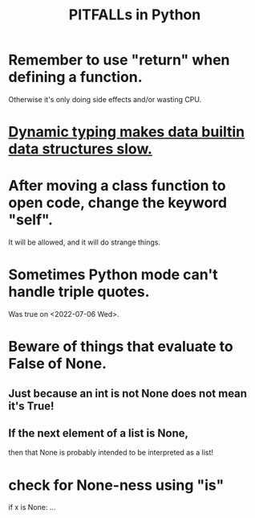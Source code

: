 :PROPERTIES:
:ID:       c2a0f1ef-2a86-4704-84cf-0c974edd237a
:END:
#+title: PITFALLs in Python
* Remember to use "return" when defining a function.
  Otherwise it's only doing side effects and/or wasting CPU.
* [[id:8d01221b-6fe3-4c76-83cd-48c8fd9440e5][Dynamic typing makes data builtin data structures slow.]]
* After moving a class function to open code, change the keyword "self".
  It will be allowed,
  and it will do strange things.
* Sometimes Python mode can't handle triple quotes.
  :PROPERTIES:
  :ID:       19a2966d-79dc-49e9-b7a7-5dea84a19672
  :END:
  Was true on <2022-07-06 Wed>.
* Beware of things that evaluate to False of None.
** Just because an int is not None does not mean it's True!
** If the next element of a list is None,
   then that None is probably intended to be interpreted as a list!
* check for None-ness using "is"
  if x is None: ...
